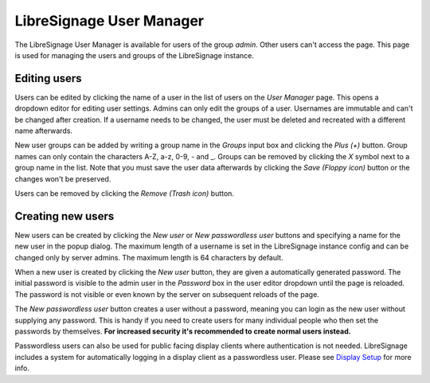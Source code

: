 #########################
LibreSignage User Manager
#########################

The LibreSignage User Manager is available for users of the group *admin*.
Other users can't access the page. This page is used for managing the users
and groups of the LibreSignage instance.

Editing users
-------------

Users can be edited by clicking the name of a user in the list of users on the
*User Manager* page. This opens a dropdown editor for editing user settings.
Admins can only edit the groups of a user. Usernames are immutable and can't
be changed after creation. If a username needs to be changed, the user must
be deleted and recreated with a different name afterwards.

New user groups can be added by writing a group name in the *Groups* input
box and clicking the *Plus (+)* button. Group names can only contain the characters
A-Z, a-z, 0-9, - and _. Groups can be removed by clicking the *X* symbol next to
a group name in the list. Note that you must save the user data afterwards by
clicking the *Save (Floppy icon)* button or the changes won't be preserved.

Users can be removed by clicking the *Remove (Trash icon)* button.

Creating new users
------------------

New users can be created by clicking the *New user* or *New passwordless user*
buttons and specifying a name for the new user in the popup dialog. The maximum
length of a username is set in the LibreSignage instance config and can be
changed only by server admins. The maximum length is 64 characters by default.

When a new user is created by clicking the *New user* button, they are given a
automatically generated password. The initial password is visible to the admin
user in the *Password* box in the user editor dropdown until the page is
reloaded. The password is not visible or even known by the server on subsequent
reloads of the page.

The *New passwordless user* button creates a user without a password, meaning
you can login as the new user without supplying any password. This is handy if
you need to create users for many individual people who then set the passwords
by themselves. **For increased security it's recommended to create normal users
instead.**

Passwordless users can also be used for public facing display clients where
authentication is not needed. LibreSignage includes a system for automatically
logging in a display client as a passwordless user. Please see
`Display Setup </doc?doc=display_setup>`_ for more info.
